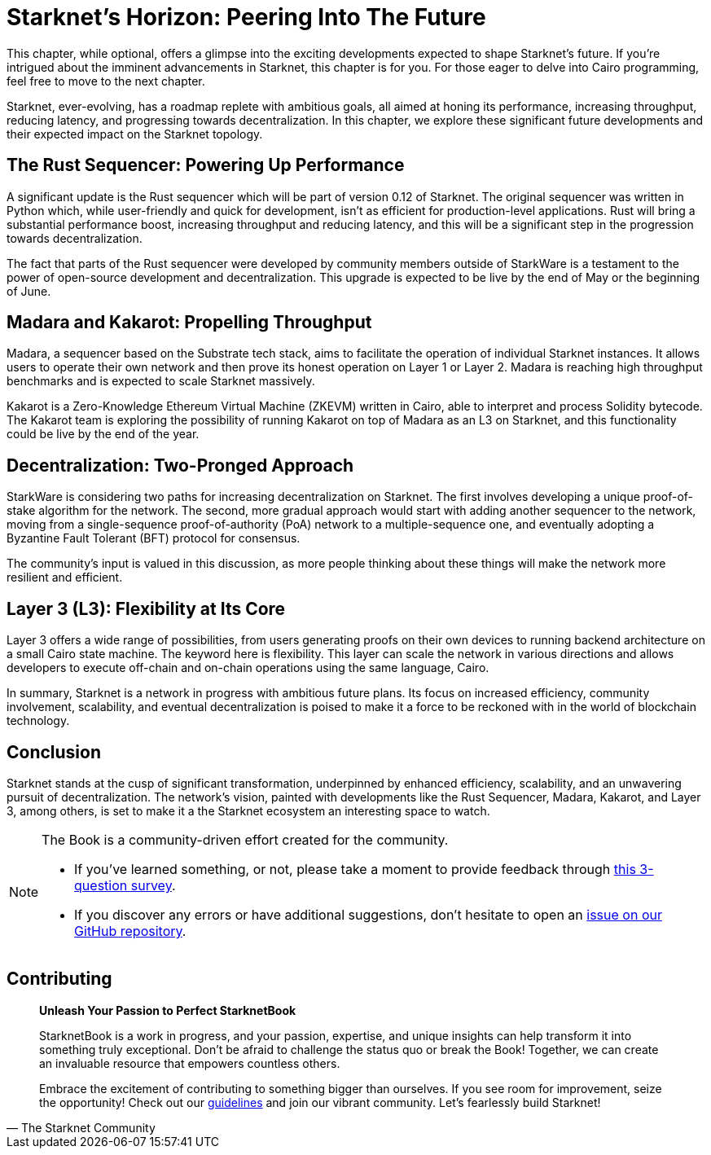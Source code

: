 = Starknet's Horizon: Peering Into The Future

This chapter, while optional, offers a glimpse into the exciting developments expected to shape Starknet's future. If you're intrigued about the imminent advancements in Starknet, this chapter is for you. For those eager to delve into Cairo programming, feel free to move to the next chapter.

Starknet, ever-evolving, has a roadmap replete with ambitious goals, all aimed at honing its performance, increasing throughput, reducing latency, and progressing towards decentralization. In this chapter, we explore these significant future developments and their expected impact on the Starknet topology.

== The Rust Sequencer: Powering Up Performance

A significant update is the Rust sequencer which will be part of version 0.12 of Starknet. The original sequencer was written in Python which, while user-friendly and quick for development, isn't as efficient for production-level applications. Rust will bring a substantial performance boost, increasing throughput and reducing latency, and this will be a significant step in the progression towards decentralization.

The fact that parts of the Rust sequencer were developed by community members outside of StarkWare is a testament to the power of open-source development and decentralization. This upgrade is expected to be live by the end of May or the beginning of June.

== Madara and Kakarot: Propelling Throughput

Madara, a sequencer based on the Substrate tech stack, aims to facilitate the operation of individual Starknet instances. It allows users to operate their own network and then prove its honest operation on Layer 1 or Layer 2. Madara is reaching high throughput benchmarks and is expected to scale Starknet massively.

Kakarot is a Zero-Knowledge Ethereum Virtual Machine (ZKEVM) written in Cairo, able to interpret and process Solidity bytecode. The Kakarot team is exploring the possibility of running Kakarot on top of Madara as an L3 on Starknet, and this functionality could be live by the end of the year.

== Decentralization: Two-Pronged Approach

StarkWare is considering two paths for increasing decentralization on Starknet. The first involves developing a unique proof-of-stake algorithm for the network. The second, more gradual approach would start with adding another sequencer to the network, moving from a single-sequence proof-of-authority (PoA) network to a multiple-sequence one, and eventually adopting a Byzantine Fault Tolerant (BFT) protocol for consensus.

The community's input is valued in this discussion, as more people thinking about these things will make the network more resilient and efficient.

== Layer 3 (L3): Flexibility at Its Core

Layer 3 offers a wide range of possibilities, from users generating proofs on their own devices to running backend architecture on a small Cairo state machine. The keyword here is flexibility. This layer can scale the network in various directions and allows developers to execute off-chain and on-chain operations using the same language, Cairo.

In summary, Starknet is a network in progress with ambitious future plans. Its focus on increased efficiency, community involvement, scalability, and eventual decentralization is poised to make it a force to be reckoned with in the world of blockchain technology.

== Conclusion

Starknet stands at the cusp of significant transformation, underpinned by enhanced efficiency, scalability, and an unwavering pursuit of decentralization. The network's vision, painted with developments like the Rust Sequencer, Madara, Kakarot, and Layer 3, among others, is set to make it a the Starknet ecosystem an interesting space to watch.


[NOTE]
====
The Book is a community-driven effort created for the community.

* If you've learned something, or not, please take a moment to provide feedback through https://a.sprig.com/WTRtdlh2VUlja09lfnNpZDo4MTQyYTlmMy03NzdkLTQ0NDEtOTBiZC01ZjAyNDU0ZDgxMzU=[this 3-question survey].
* If you discover any errors or have additional suggestions, don't hesitate to open an https://github.com/starknet-edu/starknetbook/issues[issue on our GitHub repository].
====

== Contributing

[quote, The Starknet Community]
____
*Unleash Your Passion to Perfect StarknetBook*

StarknetBook is a work in progress, and your passion, expertise, and unique insights can help transform it into something truly exceptional. Don't be afraid to challenge the status quo or break the Book! Together, we can create an invaluable resource that empowers countless others.

Embrace the excitement of contributing to something bigger than ourselves. If you see room for improvement, seize the opportunity! Check out our https://github.com/starknet-edu/starknetbook/blob/main/CONTRIBUTING.adoc[guidelines] and join our vibrant community. Let's fearlessly build Starknet! 
____